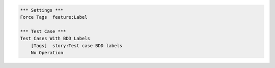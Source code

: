 
.. code:: robotframework

    *** Settings ***
    Force Tags  feature:Label

    *** Test Case ***
    Test Cases With BDD Labels
        [Tags]  story:Test case BDD labels
        No Operation
